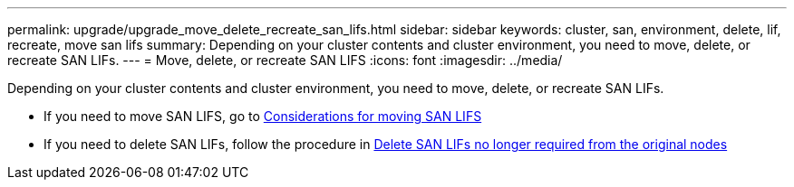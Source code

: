 ---
permalink: upgrade/upgrade_move_delete_recreate_san_lifs.html
sidebar: sidebar
keywords: cluster, san, environment, delete, lif, recreate, move san lifs
summary: Depending on your cluster contents and cluster environment, you need to move, delete, or recreate SAN LIFs.
---
= Move, delete, or recreate SAN LIFS
:icons: font
:imagesdir: ../media/

[.lead]
Depending on your cluster contents and cluster environment, you need to move, delete, or recreate SAN LIFs.

* If you need to move SAN LIFS, go to link:upgrade_considerations_move_san_lifs.html[Considerations for moving SAN LIFS]
* If you need to delete SAN LIFs, follow the procedure in link:upgrade-delete-san-lifs.html[Delete SAN LIFs no longer required from the original nodes]
